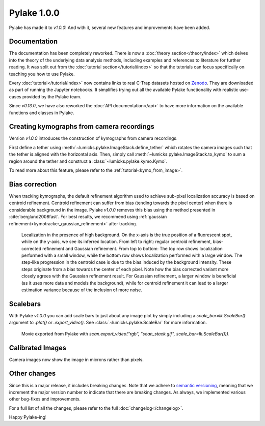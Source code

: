 Pylake 1.0.0
============

.. only:: html

Pylake has made it to `v1.0.0`! And with it, several new features and improvements have been added.

Documentation
-------------

.. image:: docs.png

The documentation has been completely reworked.
There is now a :doc:`theory section</theory/index>` which delves into the theory of the underlying data analysis methods, including examples and references to literature for further reading.
It was split out from the :doc:`tutorial section</tutorial/index>` so that the tutorials can focus specifically on teaching you how to use Pylake.

Every :doc:`tutorial</tutorial/index>` now contains links to real C-Trap datasets hosted on `Zenodo <https://zenodo.org/>`_.
They are downloaded as part of running the Jupyter notebooks.
It simplifies trying out all the available Pylake functionality with realistic use-cases provided by the Pylake team.

Since `v0.13.0`, we have also reworked the :doc:`API documentation</api>` to have more information on the available functions and classes in Pylake.

Creating kymographs from camera recordings
------------------------------------------

.. image:: kymo_to_stack.png

Version `v1.0.0` introduces the construction of kymographs from camera recordings.

First define a tether using :meth:`~lumicks.pylake.ImageStack.define_tether` which rotates the camera images such that the tether is aligned with the horizontal axis.
Then, simply call :meth:`~lumicks.pylake.ImageStack.to_kymo` to sum a region around the tether and construct a :class:`~lumicks.pylake.kymo.Kymo`.

To read more about this feature, please refer to the :ref:`tutorial<kymo_from_image>`.

Bias correction
---------------

When tracking kymographs, the default refinement algorithm used to achieve sub-pixel localization accuracy is based on centroid refinement.
Centroid refinement can suffer from bias (tending towards the pixel center) when there is considerable background in the image.
Pylake `v1.0.0` removes this bias using the method presented in :cite:`berglund2008fast`.
For best results, we recommend using :ref:`gaussian refinement<kymotracker_gaussian_refinement>` after tracking.

.. figure:: bias_correction.png

    Localization in the presence of high background.
    On the x-axis is the true position of a fluorescent spot, while on the y-axis, we see its inferred location.
    From left to right: regular centroid refinement, bias-corrected refinement and Gaussian refinement.
    From top to bottom: The top row shows localization performed with a small window, while the bottom row shows localization performed with a large window.
    The step-like progression in the centroid case is due to the bias induced by the background intensity.
    These steps originate from a bias towards the center of each pixel.
    Note how the bias corrected variant more closely agrees with the Gaussian refinement result.
    For Gaussian refinement, a larger window is beneficial (as it uses more data and models the background), while for centroid refinement it can lead to a larger estimation variance because of the inclusion of more noise.

Scalebars
---------

With Pylake `v1.0.0` you can add scale bars to just about any image plot by simply including a `scale_bar=lk.ScaleBar()` argument to `.plot()` or `.export_video()`.
See :class:`~lumicks.pylake.ScaleBar` for more information.

.. figure:: scalebar.gif

    Movie exported from Pylake with `scan.export_video("rgb", "scan_stack.gif", scale_bar=lk.ScaleBar()))`.

Calibrated Images
-----------------

Camera images now show the image in microns rather than pixels.

.. figure:: calibrated.png

Other changes
-------------

Since this is a major release, it includes breaking changes.
Note that we adhere to `semantic versioning <https://semver.org/>`_, meaning that we increment the major version number to indicate that there are breaking changes.
As always, we implemented various other bug-fixes and improvements.

For a full list of all the changes, please refer to the full :doc:`changelog</changelog>`.

Happy Pylake-ing!

